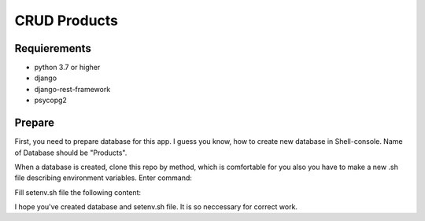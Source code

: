 CRUD Products
===============

Requierements
-------------
* python 3.7 or higher
* django
* django-rest-framework
* psycopg2

Prepare
-------------

First, you need to prepare database for this app. I guess you know, how to create new database in Shell-console.
Name of Database should be "Products". 

When a database is created, clone this repo by method, which is comfortable for you also you have to make a new .sh file describing environment variables. Enter command:

.. code-block::
    touch setenv.sh

Fill setenv.sh file the following content:

.. code-block::
    export DATABASE_NAME="name of your databes(I recommend products)"
    export DATABASE_USER="user name"
    export DATABASE_PASS="password"
    export DATABASE_HOST="host"
    export DATABASE_PORT="port"
    export SECRET_KEY="SECRET_KEY Django project"

I hope you've created database and setenv.sh file. It is so neccessary for correct work.

.. code-block::
    source ./setenv.sh


